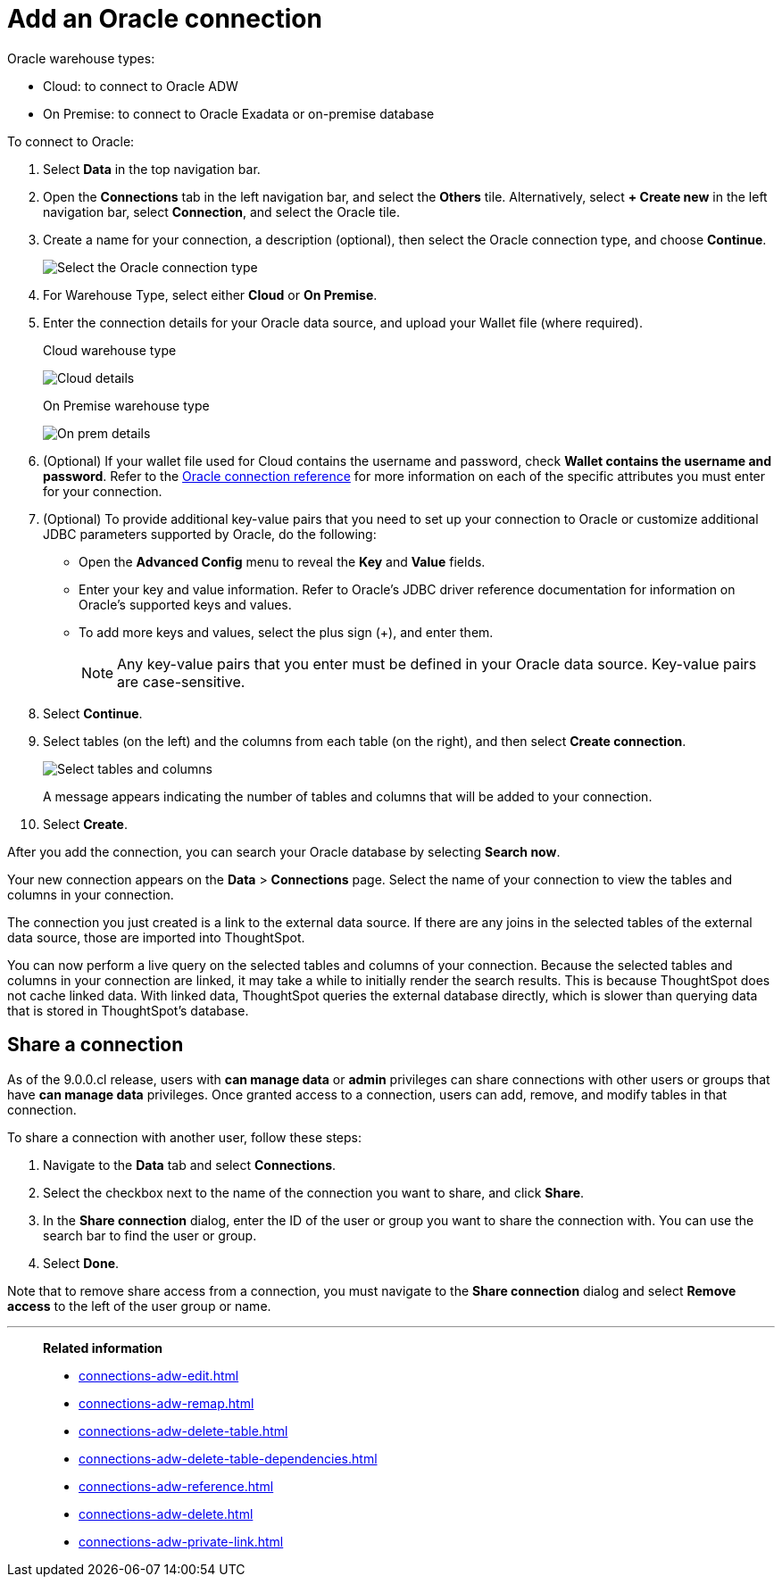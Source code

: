 = Add an {connection} connection
:last_updated: 08/09/2021
:linkattrs:
:experimental:
:page-partial:
:page-layout: default-cloud
:page-aliases: /data-integrate/embrace/embrace-adw-add.adoc
:connection: Oracle
:description: Learn how to add an Oracle connection.

{connection} warehouse types:

- Cloud: to connect to {connection} ADW
- On Premise: to connect to Oracle Exadata or on-premise database

To connect to Oracle:

. Select *Data* in the top navigation bar.

. Open the *Connections* tab in the left navigation bar, and select the *Others* tile. Alternatively, select *+ Create new* in the left navigation bar, select *Connection*, and select the {connection} tile.

. Create a name for your connection, a description (optional), then select the Oracle connection type, and choose *Continue*.
+
image:embrace-adw-connection-type-ts-cloud.png[Select the Oracle connection type]

. For Warehouse Type, select either *Cloud* or *On Premise*.

. Enter the connection details for your Oracle data source, and upload your Wallet file (where required).
+

.Cloud warehouse type
image:adw-connectiondetails.png[Cloud details]
+
.On Premise warehouse type
image:adw-connectiondetails_prem.png[On prem details]
. (Optional) If your wallet file used for Cloud contains the username and password, check *Wallet contains the username and password*.
Refer to the xref:connections-adw-reference.adoc[Oracle connection reference] for more information on each of the specific attributes you must enter for your connection.

. (Optional) To provide additional key-value pairs that you need to set up your connection to Oracle or customize additional JDBC parameters supported by {connection}, do the following:

- Open the *Advanced Config* menu to reveal the *Key* and *Value* fields.
- Enter your key and value information. Refer to {connection}'s JDBC driver reference documentation for information on {connection}'s supported keys and values.
- To add more keys and values, select the plus sign (+), and enter them.
+
NOTE: Any key-value pairs that you enter must be defined in your Oracle data source. Key-value pairs are case-sensitive.

. Select *Continue*.

. Select tables (on the left) and the columns from each table (on the right), and then select *Create connection*.
+
image:adw-selecttables.png[Select tables and columns]
+
A message appears indicating the number of tables and columns that will be added to your connection.

. Select *Create*.

After you add the connection, you can search your Oracle database by selecting *Search now*.

// image::adw-connectioncreated.png[Connection created screen]

Your new connection appears on the *Data* > *Connections* page. Select the name of your connection to view the tables and columns in your connection.

The connection you just created is a link to the external data source. If there are any joins in the selected tables of the external data source, those are imported into ThoughtSpot.

You can now perform a live query on the selected tables and columns of your connection. Because the selected tables and columns in your connection are linked, it may take a while to initially render the search results. This is because ThoughtSpot does not cache linked data. With linked data, ThoughtSpot queries the external database directly, which is slower than querying data that is stored in ThoughtSpot’s database.

== Share a connection

As of the 9.0.0.cl release, users with *can manage data* or *admin* privileges can share connections with other users or groups that have *can manage data* privileges. Once granted access to a connection, users can add, remove, and modify tables in that connection.

To share a connection with another user, follow these steps:

. Navigate to the *Data* tab and select *Connections*.

. Select the checkbox next to the name of the connection you want to share, and click *Share*.

. In the *Share connection* dialog, enter the ID of the user or group you want to share the connection with. You can use the search bar to find the user or group.

. Select *Done*.

Note that to remove share access from a connection, you must navigate to the *Share connection* dialog and select *Remove access* to the left of the user group or name.

'''
> **Related information**
>
> * xref:connections-adw-edit.adoc[]
> * xref:connections-adw-remap.adoc[]
> * xref:connections-adw-delete-table.adoc[]
> * xref:connections-adw-delete-table-dependencies.adoc[]
> * xref:connections-adw-reference.adoc[]
> * xref:connections-adw-delete.adoc[]
> * xref:connections-adw-private-link.adoc[]
